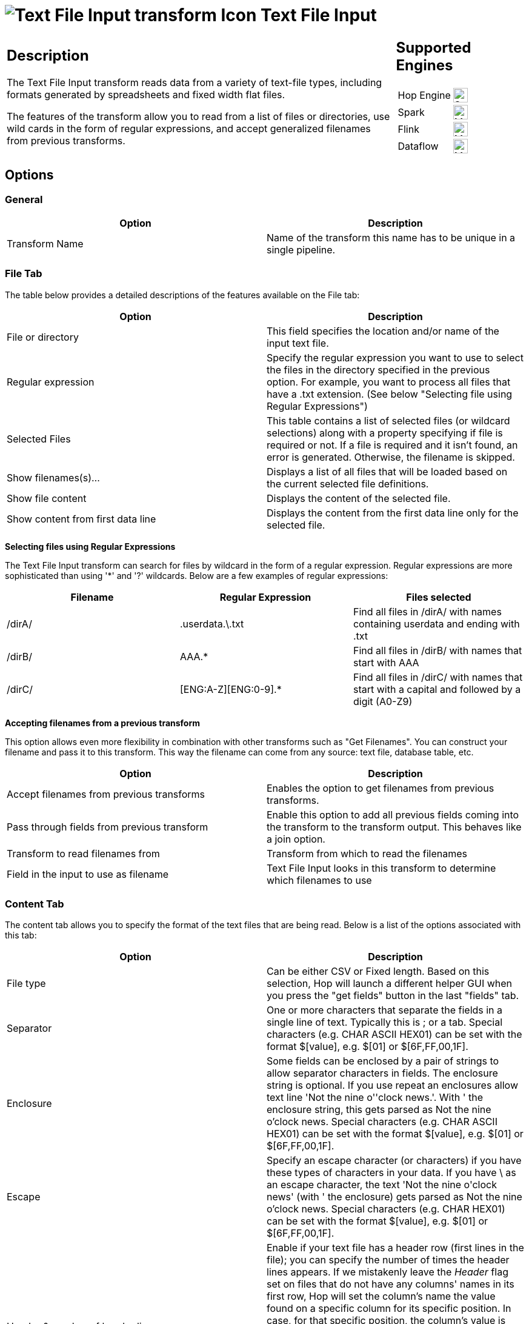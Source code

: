 ////
Licensed to the Apache Software Foundation (ASF) under one
or more contributor license agreements.  See the NOTICE file
distributed with this work for additional information
regarding copyright ownership.  The ASF licenses this file
to you under the Apache License, Version 2.0 (the
"License"); you may not use this file except in compliance
with the License.  You may obtain a copy of the License at
  http://www.apache.org/licenses/LICENSE-2.0
Unless required by applicable law or agreed to in writing,
software distributed under the License is distributed on an
"AS IS" BASIS, WITHOUT WARRANTIES OR CONDITIONS OF ANY
KIND, either express or implied.  See the License for the
specific language governing permissions and limitations
under the License.
////
:documentationPath: /pipeline/transforms/
:language: en_US
:description: The Text File Input transform reads data from a variety of text-file types, including formats generated by spreadsheets and fixed width flat files.

= image:transforms/icons/textfileinput.svg[Text File Input transform Icon, role="image-doc-icon"] Text File Input

[%noheader,cols="3a,1a", role="table-no-borders" ]
|===
|
== Description

The Text File Input transform reads data from a variety of text-file types, including formats generated by spreadsheets and fixed width flat files.

The features of the transform allow you to read from a list of files or directories, use wild cards in the form of regular expressions, and accept generalized filenames from previous transforms.

|
== Supported Engines
[%noheader,cols="2,1a",frame=none, role="table-supported-engines"]
!===
!Hop Engine! image:check_mark.svg[Supported, 24]
!Spark! image:question_mark.svg[Maybe Supported, 24]
!Flink! image:question_mark.svg[Maybe Supported, 24]
!Dataflow! image:question_mark.svg[Maybe Supported, 24]
!===
|===

== Options

=== General

[options="header"]
|===
|Option|Description
|Transform Name|Name of the transform this name has to be unique in a single pipeline.
|===

=== File Tab

The table below provides a detailed descriptions of the features available on the File tab:

[options="header"]
|===
|Option|Description
|File or directory|This field specifies the location and/or name of the input text file.
|Regular expression|Specify the regular expression you want to use to select the files in the directory specified in the previous option.
For example, you want to process all files that have a .txt extension.
(See below "Selecting file using Regular Expressions")
|Selected Files|This table contains a list of selected files (or wildcard selections) along with a property specifying if file is required or not.
If a file is required and it isn't found, an error is generated.
Otherwise, the filename is skipped.
|Show filenames(s)...|Displays a list of all files that will be loaded based on the current selected file definitions.
|Show file content|Displays the content of the selected file.
|Show content from first data line|Displays the content from the first data line only for the selected file.
|===

**Selecting files using Regular Expressions**

The Text File Input transform can search for files by wildcard in the form of a regular expression.
Regular expressions are more sophisticated than using '*' and '?' wildcards.
Below are a few examples of regular expressions:

[options="header"]
|===
|Filename|Regular Expression|Files selected
|/dirA/|.userdata.\.txt|Find all files in /dirA/ with names containing userdata and ending with .txt
|/dirB/|AAA.*|Find all files in /dirB/ with names that start with AAA
|/dirC/|[ENG:A-Z][ENG:0-9].*|Find all files in /dirC/ with names that start with a capital and followed by a digit (A0-Z9)
|===

**Accepting filenames from a previous transform**

This option allows even more flexibility in combination with other transforms such as "Get Filenames".
You can construct your filename and pass it to this transform.
This way the filename can come from any source: text file, database table, etc.

[options="header"]
|===
|Option|Description
|Accept filenames from previous transforms|Enables the option to get filenames from previous transforms.
|Pass through fields from previous transform|Enable this option to add all previous fields coming into the transform to the transform output.
This behaves like a join option.
|Transform to read filenames from|Transform from which to read the filenames
|Field in the input to use as filename|Text File Input looks in this transform to determine which filenames to use
|===

=== Content Tab

The content tab allows you to specify the format of the text files that are being read.
Below is a list of the options associated with this tab:

[options="header"]
|===
|Option|Description
|File type|Can be either CSV or Fixed length.
Based on this selection, Hop will launch a different helper GUI when you press the "get fields" button in the last "fields" tab.
|Separator|One or more characters that separate the fields in a single line of text.
Typically this is ; or a tab.
Special characters (e.g. CHAR ASCII HEX01) can be set with the format $[value], e.g. $[01] or $[6F,FF,00,1F].
|Enclosure|Some fields can be enclosed by a pair of strings to allow separator characters in fields.
The enclosure string is optional.
If you use repeat an enclosures allow text line 'Not the nine o''clock news.'.
With ' the enclosure string, this gets parsed as Not the nine o'clock news.
Special characters (e.g. CHAR ASCII HEX01) can be set with the format $[value], e.g. $[01] or $[6F,FF,00,1F].
|Escape|Specify an escape character (or characters) if you have these types of characters in your data.
If you have \ as an escape character, the text 'Not the nine o\'clock news' (with ' the enclosure) gets parsed as Not the nine o'clock news.
Special characters (e.g. CHAR HEX01) can be set with the format $[value], e.g. $[01] or $[6F,FF,00,1F].
|Header & number of header lines|Enable if your text file has a header row (first lines in the file); you can specify the number of times the header lines appears. If we mistakenly leave the _Header_ flag set on files that do not have any columns' names in its first row, Hop will set the column's name the value found on a specific column for its specific position. In case, for that specific position, the column's value is empty, Hop will set column's name to EmptyField_<n> where n is the position of the column in the columns' set. *NOTE:* remember also to perform a check on the guessed data types and column's specifier that was set after the file's analysis because they could be wrong due to wrong assumptions made by Hop while looking at the sample dataset.
|Wrapped lines and number of wraps|Use if you deal with data lines that have wrapped beyond a specific page limit; note that headers and footers are never considered wrapped
|Paged layout and page size and doc header|Use these options as a last resort when dealing with texts meant for printing on a line printer; use the number of document header lines to skip introductory texts and the number of lines per page to position the data lines
|Compression|Enable if your text file is placed in a Zip or GZip archive.Note: At the moment, only the first file in the archive is read.
|No empty rows|Do not send empty rows to the next transforms.
|Include filename in output|Enable if you want the filename to be part of the output
|Filename field name|Name of the field that contains the filename
|Rownum in output?|Enable if you want the row number to be part of the output
|Row number field name|Name of the field that contains the row number
|Rownum by file?|Allows the row number to be reset per file
|Format|Can be either DOS, UNIX or mixed.
UNIX files have lines that are terminated by line feeds.
DOS files have lines separated by carriage returns and line feeds.
If you specify mixed, no verification is done.
|Encoding|Specify the text file encoding to use; leave blank to use the default encoding on your system.
To use Unicode, specify UTF-8 or UTF-16. On first use, Hop searches your system for available encodings.
|Limit|Sets the number of lines that is read from the file; 0 means read all lines.
|Be lenient when parsing dates?|Disable if you want strict parsing of data fields; if case-lenient parsing is enabled, dates like Jan 32nd will become Feb 1st.
|The date format Locale|This locale is used to parse dates that have been written in full such as "February 2nd, 2006;" parsing this date on a system running in the French (fr_FR) locale would not work because February is called Février in that locale.
|Add filenames to result|Adds the filenames to the internal filename result set.
This internal result set can be used later on, e.g. to process all read files.
|===

=== Error Handling Tab

The error handling tab allows you to specify how the transform reacts when errors occur.
The table below describes the options available for Error handling:

[options="header"]
|===
|Option|Description
|Ignore errors?|Enable if you want to ignore errors during parsing
|Skip error lines|Enable if you want to skip those lines that contain errors.
You can generate an extra file that contains the line numbers on which the errors occurred.
Lines with errors are not skipped, the fields that have parsing errors, will be empty (null)
|Error count field name|Add a field to the output stream rows; this field contains the number of errors on the line
|Error fields field name|Add a field to the output stream rows; this field contains the field names on which an error occurred
|Error text field name|Add a field to the output stream rows; this field contains the descriptions of the parsing errors that have occurred
|Warnings file directory|When warnings are generated, they are placed in this directory.
The name of that file is <warning dir>/filename.<date_time>.<warning extension>
|Error files directory|When errors occur related to non-existing or non-accessible files, they are placed in this directory.
The name of the file is <errorfile_dir>/filename.<date_time>.<errorfile_extension>
|Failing line numbers files directory|When a parsing error occurs on a line, the line number is placed in this directory.
The name of that file is <errorline dir>/filename.<date_time>.<errorline extension>
|===

=== Filters Tab

The filters tab provides you with the ability to specify the lines you want to skip in the text file.
The table below describes the available options for defining filters:

[options="header"]
|===
|Option|Description
|Filter string|The string for which to search
|Filter position|The position where the filter string has to be at in the line.
Zero (0) is the first position in the line.
If you specify a value below zero (0) here, the filter string is searched for in the entire string.
|Stop on filter|Specify Y here if you want to stop processing the current text file when the filter string is encountered.
|Positive match|Specify Y here if you want to process lines that match the filter, or N if you want to ignore such lines.
|===

=== Fields Tab

The fields tab allows you to specify the information about the name and format of the fields being read from the text file.
Available options include:

[options="header"]
|===
|Option|Description
|Name|Name of the field
|Type|Type of the field can be either String, Date or Number
|Format|See Number Formats for a complete description of format symbols.
|Position|This is needed when processing the 'Fixed' filetype.
It is zero based, so the first character is starting with position 0.
|Length|For Number: Total number of significant figures in a number; For String: total length of string; For Date: length of printed output of the string (e.g. 4 only gives back the year).
|Precision|For Number: Number of floating point digits; For String, Date, Boolean: unused;
|Currency|Used to interpret numbers like $10,000.00 or E5.000,00
|Decimal|A decimal point can be a "." (10;000.00) or "," (5.000,00)
|Grouping|A grouping can be a dot "," (10;000.00) or "." (5.000,00)
|Null if|Treat this value as NULL
|Default|Default value in case the field in the text file was not specified (empty)
|Trim|type trim this field (left, right, both) before processing
|Repeat|If the corresponding value in this row is empty, repeat the one from the last row when it was not empty.
|===

**Number Formats**

The information below on Number formats was taken from the Sun Java API documentation, located at http://java.sun.com/j2se/1.4.2/docs/api/java/text/DecimalFormat.html.
For further information on valid numeric formats used in this transform, view the Number Formatting Table.

[options="header"]
|===
|Symbol|Location|Localized|Meaning
|0|Number|Yes|Digit
|#|Number|Yes|Digit, zero shows as absent
|.|Number|Yes|Decimal separator or monetary decimal separator
|-|Number|Yes|Minus sign
|,|Number|Yes|Grouping separator
|E|Number|Yes|Separates mantissa and exponent in scientific notation; need not be quoted in prefix or suffix
|;|Sub pattern boundary|Yes|Separates positive and negative sub patterns
|%|Prefix or suffix|Yes|Multiply by 100 and show as percentage
|\u2030|Prefix or suffix|Yes|Multiply by 1000 and show as per mille
|€ (\u00A4)|Prefix or suffix|No|Currency sign, replaced by currency symbol.
If doubled, replaced by international currency symbol.
If present in a pattern, the monetary decimal separator is used instead of the decimal separator.
|'|Prefix or suffix|No|Used to quote special characters in a prefix or suffix, for example, "'#'#" formats 123 to "#123".
To create a single quote itself, use two in a row: "# o''clock".
|===

**Scientific Notation**

In a pattern, the exponent character immediately followed by one or more digit characters indicates scientific notation (for example, "0.###E0" formats the number 1234 as "1.234E3".

**Date formats**

The information on Date formats was taken from the Sun Java API documentation, located at:

http://java.sun.com/j2se/1.4.2/docs/api/java/text/SimpleDateFormat.html.
For further information on valid date formats used in this transform, view the Date Formatting Table.

[options="header"]
|===
|Letter|Date or Time Component|Presentation|Examples
|M|Month in year|Month|July; Jul; 07
|w|Week in year|Number|27
|W|Week in month|Number|2
|D|Day in year|Number|189
|d|Day in month|Number|10
|F|Day of week in month|Number|2
|E|Day in week|Text|Tuesday; Tue
|a|Am/pm marker|Text|PM
|H|Hour in day (0-23)|Number 0|
|k|Hour in day (1-24)|Number 24|
|K|Hour in am/pm (0-11)|Number 0|
|h|Hour in am/pm (1-12)|Number 12|
|m|Minute in hour|Number 30|
|s|Second in minute|Number 55|
|S|Millisecond|Number 978|
|z|Time zone|General time zone|Pacific Standard Time; PST; GMT-08:00
|Z|Time zone|RFC 822 time zone|-0800
|===

== Additional Output Fields Tab

[options="header"]
|===
|Option|Description
|Short filename field|The field name that contains the filename without path information but with an extension.
|Extension field|The field name that contains the extension of the filename.
|Path field|The field name that contains the path in operating system format.
|Size field|The field name that contains the size of the field.
|Is hidden field|The field name that contains if the file is hidden or not (boolean).
|Uri field|The field name that contains the URI.
|Root uri field|The field name that contains only the root part of the URI.
|===

== Buttons

[options="header"]
|===
|Function/Button|Description
|Show filenames|Displays a list of all the files selected.
Note that if the pipeline is to be run on a separate server, the result might be incorrect.
|Show file content|Displays the first lines of the text-file.
Make sure that the file-format is correct.
When in doubt, try both DOS and UNIX formats.
|Show content from first data line|Helps you position the data lines in complex text files with multiple header lines and more.
|Get fields|Allows you to guess the layout of the file.
In case of a CSV file, this is performed almost automatically.
When you select a file with fixed length fields, you must specify the field boundaries using a wizard.
|Preview rows|Preview the rows generated by this transform.
|===

== Metadata Injection Support

All fields of this transform support metadata injection.
You can use this transform with ETL Metadata Injection to pass metadata to your pipeline at runtime.